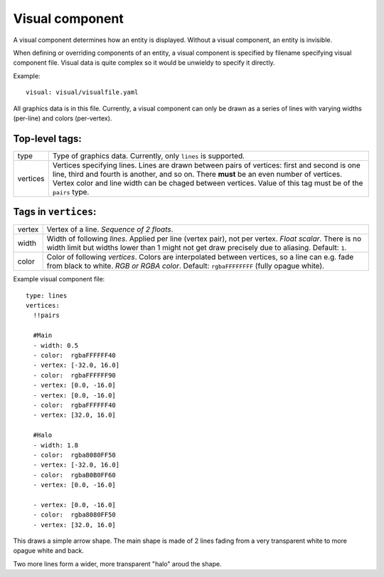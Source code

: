 .. _modding_reference/component_visual:

================
Visual component
================

A visual component determines how an entity is displayed. Without a visual
component, an entity is invisible.

When defining or overriding components of an entity, a visual component is
specified by filename specifying visual component file. Visual data is quite
complex so it would be unwieldy to specify it directly.

Example::

   visual: visual/visualfile.yaml

All graphics data is in this file. Currently, a visual component can only be
drawn as a series of lines with varying widths (per-line) and colors
(per-vertex).

---------------
Top-level tags:
---------------

======== =====================================================================
type     Type of graphics data. Currently, only ``lines`` is supported.
vertices Vertices specifying lines. Lines are drawn between pairs of vertices:
         first and second is one line, third and fourth is another, and so on.
         There **must** be an even number of vertices.
         Vertex color and line width can be chaged between vertices.
         Value of this tag must be of the ``pairs`` type.
======== =====================================================================

---------------------
Tags in ``vertices``:
---------------------

====== ========================================================================
vertex Vertex of a line. *Sequence of 2 floats*.
width  Width of following *lines*. Applied per line (vertex pair), not per 
       vertex. *Float scalar*. There is no width limit but widths lower than 1 
       might not get draw precisely due to aliasing. Default: ``1``.
color  Color of following *vertices*. Colors are interpolated between vertices,
       so a line can e.g. fade from black to white. *RGB or RGBA color*. 
       Default: ``rgbaFFFFFFFF`` (fully opague white).
====== ========================================================================

Example visual component file::

   type: lines
   vertices:
     !!pairs
   
     #Main
     - width: 0.5
     - color:  rgbaFFFFFF40
     - vertex: [-32.0, 16.0]
     - color:  rgbaFFFFFF90
     - vertex: [0.0, -16.0]
     - vertex: [0.0, -16.0]
     - color:  rgbaFFFFFF40
     - vertex: [32.0, 16.0]

     #Halo
     - width: 1.8
     - color:  rgba8080FF50
     - vertex: [-32.0, 16.0]
     - color:  rgbaB0B0FF60
     - vertex: [0.0, -16.0]
   
     - vertex: [0.0, -16.0]
     - color:  rgba8080FF50
     - vertex: [32.0, 16.0]
   

This draws a simple arrow shape. The main shape is made of 2 lines fading from
a very transparent white to more opague white and back.

Two more lines form a wider, more transparent "halo" aroud the shape.
